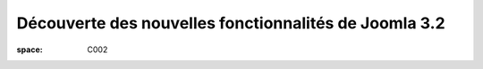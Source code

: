 ======================================================
Découverte des nouvelles fonctionnalités de Joomla 3.2
======================================================

:space: C002

.. html::

 <p>La prochaine version de joomla 3.2 introduit de nouvelles fonctionnalités impressionnantes qui pourraient bien faire pencher la balance dans le marché du CMS Open Source.</p><p>Vous découvrirez lors de cette mini-conférence une liste non exhaustive de quelques fonctionnalités de ce qui pourrait être considéré comme majeur, et inclus dans la future version 3.2 de Joomla. Quelques caractéristiques sont assez poussées, et vont certainement changer notre regard sur Joomla.</p>

